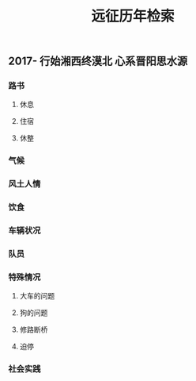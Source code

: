 #+TITLE: 远征历年检索

** 2017- 行始湘西终漠北 心系晋阳思水源
*** 路书
**** 休息
**** 住宿
**** 休整
*** 气候
*** 风土人情
*** 饮食
*** 车辆状况
*** 队员
*** 特殊情况
**** 大车的问题
**** 狗的问题
**** 修路断桥
**** 迫停
*** 社会实践
